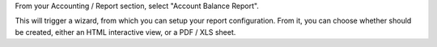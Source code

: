From your Accounting / Report section, select "Account Balance Report".

This will trigger a wizard, from which you can setup your report configuration.
From it, you can choose whether should be created, either an HTML interactive view, or a PDF / XLS sheet.
